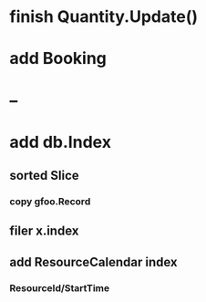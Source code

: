 * finish Quantity.Update()
* add Booking
* --
* add db.Index
** sorted Slice
*** copy gfoo.Record
** filer x.index
** add ResourceCalendar index
*** ResourceId/StartTime
